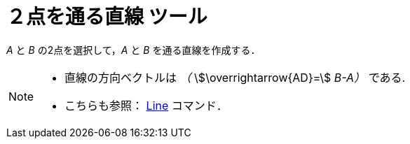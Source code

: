 = ２点を通る直線 ツール
:page-en: tools/Line
ifdef::env-github[:imagesdir: /ja/modules/ROOT/assets/images]

_A_ と _B_ の2点を選択して，_A_ と _B_ を通る直線を作成する．

[NOTE]
====

* 直線の方向ベクトルは _（_ stem:[\overrightarrow{AD}=] _B-A）_ である.
* こちらも参照： xref:/commands/Line.adoc[Line] コマンド．

====
